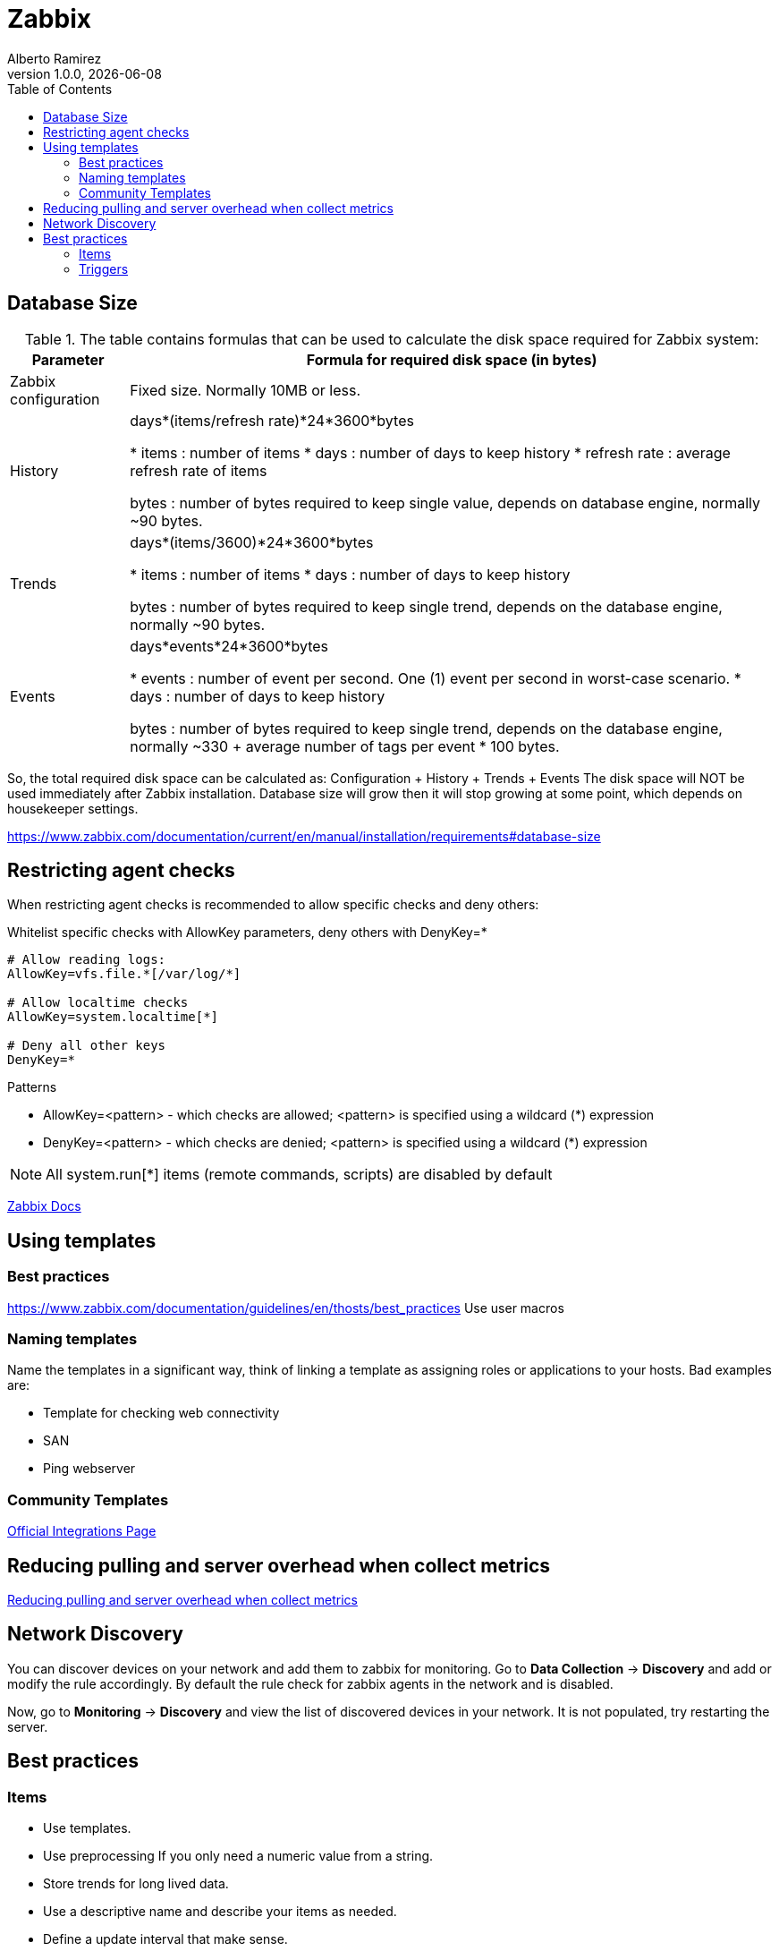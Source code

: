 = Zabbix
:source-highlighter: highlight.js
//:highlightjs-languages: powershell
:author: Alberto Ramirez
:revdate: {localdate}
:revnumber: 1.0.0
:toc:

== Database Size

.The table contains formulas that can be used to calculate the disk space required for Zabbix system:
[%autowidth]
|===
|Parameter 	|Formula for required disk space (in bytes)

|Zabbix configuration 	
|Fixed size. Normally 10MB or less.

|History 	
|days*(items/refresh rate)*24*3600*bytes

* items : number of items
* days : number of days to keep history
* refresh rate : average refresh rate of items

bytes : number of bytes required to keep single value, depends on database engine, normally ~90 bytes.

|Trends 	
|days*(items/3600)*24*3600*bytes

* items : number of items
* days : number of days to keep history

bytes : number of bytes required to keep single trend, depends on the database engine, normally ~90 bytes.

|Events 	
|days*events*24*3600*bytes

* events : number of event per second. One (1) event per second in worst-case scenario.
* days : number of days to keep history

 bytes : number of bytes required to keep single trend, depends on the database engine, normally 
~330 + average number of tags per event * 100 bytes.
|===

So, the total required disk space can be calculated as:
Configuration + History + Trends + Events
The disk space will NOT be used immediately after Zabbix installation. Database size will grow then it will stop growing at some point, which depends on housekeeper settings.

https://www.zabbix.com/documentation/current/en/manual/installation/requirements#database-size

== Restricting agent checks

When restricting agent checks is recommended to allow specific checks and deny others:

.Whitelist specific checks with AllowKey parameters, deny others with DenyKey=*
----
# Allow reading logs: 
AllowKey=vfs.file.*[/var/log/*] 

# Allow localtime checks 
AllowKey=system.localtime[*] 

# Deny all other keys 
DenyKey=*
----

.Patterns
* AllowKey=<pattern> - which checks are allowed; <pattern> is specified using a wildcard (*) expression
* DenyKey=<pattern> - which checks are denied; <pattern> is specified using a wildcard (*) expression

NOTE: All system.run[*] items (remote commands, scripts) are disabled by default

https://www.zabbix.com/documentation/current/en/manual/config/items/restrict_checks[Zabbix Docs]


== Using templates

=== Best practices

https://www.zabbix.com/documentation/guidelines/en/thosts/best_practices
Use user macros

=== Naming templates

Name the templates in a significant way, think of linking a template as assigning roles or applications to your hosts. Bad examples are:

* Template for checking web connectivity
* SAN
* Ping webserver

=== Community Templates 

https://www.zabbix.com/integrations[Official Integrations Page]


== Reducing pulling and server overhead when collect metrics

https://zabbix.tips/reduce-polling-with-dependent-items-and-jsonpath/[Reducing pulling and server overhead when collect metrics]

== Network Discovery

You can discover devices on your network and add them to zabbix for monitoring. Go to *Data Collection* -> *Discovery* and add or modify the rule accordingly.
By default the rule check for zabbix agents in the network and is disabled.

Now, go to *Monitoring* -> *Discovery* and view the list of discovered devices in your network. It is not populated, try restarting the server.

== Best practices

=== Items

* Use templates.
* Use preprocessing If you only need a numeric value from a string.
* Store trends for long lived data.
* Use a descriptive name and describe your items as needed.
* Define a update interval that make sense.

=== Triggers

* Use a descriptive name and describe your items as needed.
* Use aggregate functions to define a trigger, like max,avg,etc.
* For simple triggers use PROBLEM event generation to SINGLE.
* Use recovery expressions.
* Allow manual close on the trigger.



//// 1-
Requirement: I was trying to fetch data for "CPU system time" and "Available memory" in one query.
Behavior : Data was returned either for CPU or Memory but not for both in one query.
Fact : Data type for CPU and Memory are different and "history" parameter in "history.get" method doesn't support multiple values.
resolution : supplied data type of metric (variable replacement) in query using "value_type" for metric in question.
history => value_type

This resolve the issue of getting data for some metrics only.

2-
Requirement : Trying to fetch performance data for all hosts.
Behavior : Data was returned for some hosts only.
Fact : Some metrics data was collected every minute and some metrics data was collected for every five minutes.
Resolution : Check the polling interval for all metrics in question.

https://www.zabbix.com/forum/zabbix-cookbook/17295-best-practices-of-monitoring-in-medium-large-enviroments/page2 

 ////